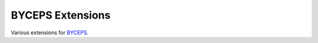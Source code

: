 =================
BYCEPS Extensions
=================

Various extensions for `BYCEPS <https://byceps.nwsnet.de/>`_.
